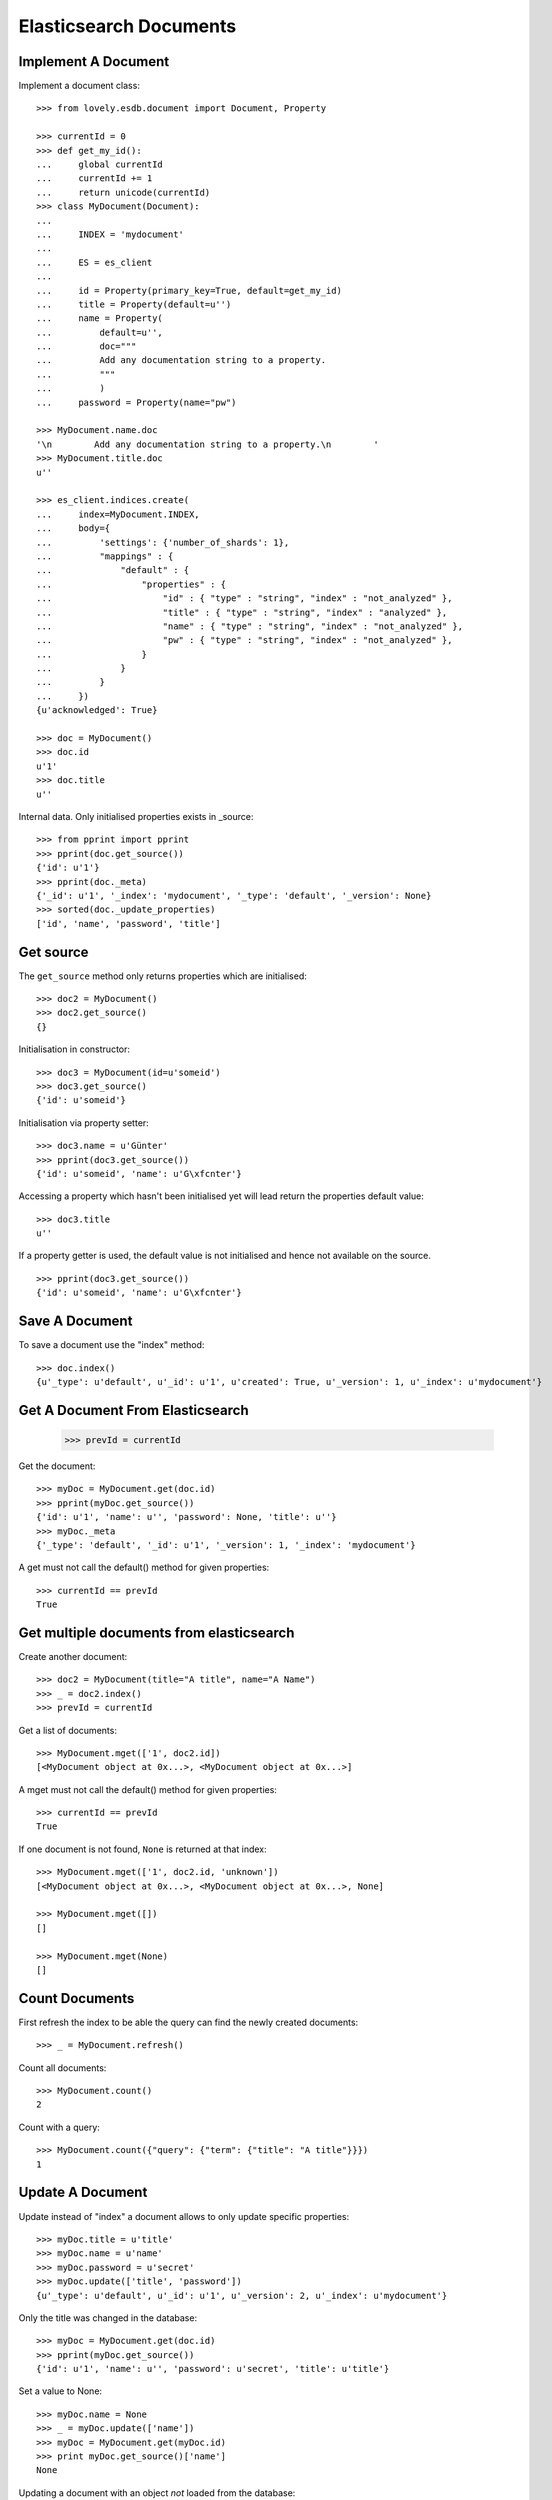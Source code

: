 =======================
Elasticsearch Documents
=======================

Implement A Document
====================

Implement a document class::

    >>> from lovely.esdb.document import Document, Property

    >>> currentId = 0
    >>> def get_my_id():
    ...     global currentId
    ...     currentId += 1
    ...     return unicode(currentId)
    >>> class MyDocument(Document):
    ...
    ...     INDEX = 'mydocument'
    ...
    ...     ES = es_client
    ...
    ...     id = Property(primary_key=True, default=get_my_id)
    ...     title = Property(default=u'')
    ...     name = Property(
    ...         default=u'',
    ...         doc="""
    ...         Add any documentation string to a property.
    ...         """
    ...         )
    ...     password = Property(name="pw")

    >>> MyDocument.name.doc
    '\n        Add any documentation string to a property.\n        '
    >>> MyDocument.title.doc
    u''

    >>> es_client.indices.create(
    ...     index=MyDocument.INDEX,
    ...     body={
    ...         'settings': {'number_of_shards': 1},
    ...         "mappings" : {
    ...             "default" : {
    ...                 "properties" : {
    ...                     "id" : { "type" : "string", "index" : "not_analyzed" },
    ...                     "title" : { "type" : "string", "index" : "analyzed" },
    ...                     "name" : { "type" : "string", "index" : "not_analyzed" },
    ...                     "pw" : { "type" : "string", "index" : "not_analyzed" },
    ...                 }
    ...             }
    ...         }
    ...     })
    {u'acknowledged': True}

    >>> doc = MyDocument()
    >>> doc.id
    u'1'
    >>> doc.title
    u''

Internal data. Only initialised properties exists in _source::

    >>> from pprint import pprint
    >>> pprint(doc.get_source())
    {'id': u'1'}
    >>> pprint(doc._meta)
    {'_id': u'1', '_index': 'mydocument', '_type': 'default', '_version': None}
    >>> sorted(doc._update_properties)
    ['id', 'name', 'password', 'title']


Get source
==========

The ``get_source`` method only returns properties which are initialised::

    >>> doc2 = MyDocument()
    >>> doc2.get_source()
    {}

Initialisation in constructor::

    >>> doc3 = MyDocument(id=u'someid')
    >>> doc3.get_source()
    {'id': u'someid'}

Initialisation via property setter::

    >>> doc3.name = u'Günter'
    >>> pprint(doc3.get_source())
    {'id': u'someid', 'name': u'G\xfcnter'}

Accessing a property which hasn't been initialised yet will lead return the
properties default value::

    >>> doc3.title
    u''

If a property getter is used, the default value is not initialised and hence
not available on the source. ::

    >>> pprint(doc3.get_source())
    {'id': u'someid', 'name': u'G\xfcnter'}


Save A Document
===============

To save a document use the "index" method::

    >>> doc.index()
    {u'_type': u'default', u'_id': u'1', u'created': True, u'_version': 1, u'_index': u'mydocument'}


Get A Document From Elasticsearch
=================================

    >>> prevId = currentId

Get the document::

    >>> myDoc = MyDocument.get(doc.id)
    >>> pprint(myDoc.get_source())
    {'id': u'1', 'name': u'', 'password': None, 'title': u''}
    >>> myDoc._meta
    {'_type': 'default', '_id': u'1', '_version': 1, '_index': 'mydocument'}

A get must not call the default() method for given properties::

    >>> currentId == prevId
    True

Get multiple documents from elasticsearch
=========================================

Create another document::

    >>> doc2 = MyDocument(title="A title", name="A Name")
    >>> _ = doc2.index()
    >>> prevId = currentId

Get a list of documents::

    >>> MyDocument.mget(['1', doc2.id])
    [<MyDocument object at 0x...>, <MyDocument object at 0x...>]

A mget must not call the default() method for given properties::

    >>> currentId == prevId
    True

If one document is not found, ``None`` is returned at that index::

    >>> MyDocument.mget(['1', doc2.id, 'unknown'])
    [<MyDocument object at 0x...>, <MyDocument object at 0x...>, None]

    >>> MyDocument.mget([])
    []

    >>> MyDocument.mget(None)
    []


Count Documents
===============

First refresh the index to be able the query can find the newly created
documents::

    >>> _ = MyDocument.refresh()

Count all documents::

    >>> MyDocument.count()
    2

Count with a query::

    >>> MyDocument.count({"query": {"term": {"title": "A title"}}})
    1


Update A Document
=================

Update instead of "index" a document allows to only update specific
properties::

    >>> myDoc.title = u'title'
    >>> myDoc.name = u'name'
    >>> myDoc.password = u'secret'
    >>> myDoc.update(['title', 'password'])
    {u'_type': u'default', u'_id': u'1', u'_version': 2, u'_index': u'mydocument'}

Only the title was changed in the database::

    >>> myDoc = MyDocument.get(doc.id)
    >>> pprint(myDoc.get_source())
    {'id': u'1', 'name': u'', 'password': u'secret', 'title': u'title'}

Set a value to None::

    >>> myDoc.name = None
    >>> _ = myDoc.update(['name'])
    >>> myDoc = MyDocument.get(myDoc.id)
    >>> print myDoc.get_source()['name']
    None

Updating a document with an object *not* loaded from the database::

    >>> notLoadedDoc = MyDocument(id=myDoc.id, name='not loaded')
    >>> notLoadedDoc.get_source()
    {'id': u'1', 'name': 'not loaded'}

    >>> _ = notLoadedDoc.update()

    >>> notLoadedDoc.get_source()
    {'id': u'1', 'name': 'not loaded'}

Loading the updated object from the database will show only the property
'name' has been updated::

    >>> MyDocument.get(myDoc.id).get_source()
    {'title': u'title', 'password': u'secret', 'id': u'1', 'name': u'not loaded'}

Updating A Not Existing Document
================================

Create a new document and provide all parameters in the contructor::

    >>> doc1 = MyDocument(id='newdoc', title='title 2', name='name 2')

Update the document::

    >>> doc1.update(['name'])
    {u'_type': u'default', u'_id': u'newdoc', u'_version': 1, u'_index': u'mydocument'}

Because the document is a new document it is fully written to elasticsearch::

    >>> myDoc = MyDocument.get(doc1.id)
    >>> pprint(myDoc.get_source())
    {'id': u'newdoc', 'name': u'name 2', 'password': None, 'title': u'title 2'}

Create a document with a default values (id)::

    >>> nextId = currentId + 1
    >>> doc3 = MyDocument(title='title 3', name='name 3')
    >>> doc3.update(['name'])
    {u'_type': u'default', u'_id': u'3', u'_version': 1, u'_index': u'mydocument'}
    >>> myDoc = MyDocument.get(nextId)
    >>> pprint(myDoc.get_source())
    {'id': u'3', 'name': u'name 3', 'password': None, 'title': u'title 3'}


Search
======

Refresh index and do a search query::

    >>> _ = MyDocument.refresh()
    >>> body = {
    ...     "query": {
    ...         "match": {
    ...             "title": "title 2"
    ...         }
    ...     }
    ... }
    >>> docs = MyDocument.search(body)

An elasticsearch result object is returned::

    >>> docs
    {u'hits': {u'hits': [<MyDocument ...], u'total': 1, u'max_score': ...}, u'_shards': {...}, ...}

The hits are resolved to documents::

    >>> docs['hits']['hits']
    [<MyDocument ...]
    >>> print docs['hits']['hits'][0].title
    title 2

Empty list is returned if nothing is found::

    >>> body['query']['match']['title'] = 'xxxx'
    >>> MyDocument.search(body)['hits']['hits']
    []


Delete
======

Documents can be deleted::

    >>> doc = MyDocument()
    >>> _ = doc.index()
    >>> MyDocument.get(doc.id) is not None
    True
    >>> doc.delete(refresh=True)
    {u'found': True, u'_type': u'default', u'_id': u'...', u'_version': 2, u'_index': u'mydocument'}
    >>> MyDocument.get(doc.id) is None
    True

Deleteing an already deleted document raises an exception::

    >>> doc.delete(refresh=True)
    Traceback (most recent call last):
    NotFoundError: TransportError(404, u'{"found":false,"_index":"mydocument","_type":"default","_id":"...","_version":3}')

The exception can be avoided by using the ignore parameter::

    >>> doc.delete(refresh=True, ignore=[404])
    {u'found': False, u'_type': u'default', u'_id': u'...', u'_version': 4, u'_index': u'mydocument'}


ES Client property
==================

The ES property on the Document class must be set, otherwise it's not possible
to fetch or store objects::

    >>> class ClientLessDocument(Document):
    ...
    ...     INDEX = 'clientlessdocument'
    ...
    ...     id = Property(primary_key=True)

Works on instance methods::

    >>> cld = ClientLessDocument(id='1')
    >>> cld.index()
    Traceback (most recent call last):
    ValueError: No ES client is set on class ClientLessDocument

And class methods::

    >>> ClientLessDocument.get('2')
    Traceback (most recent call last):
    ValueError: No ES client is set on class ClientLessDocument


Clean Up
========

Delete the index used in this test::

    >>> es_client.indices.delete(index=MyDocument.INDEX)
    {u'acknowledged': True}
